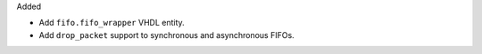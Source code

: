 Added

* Add ``fifo.fifo_wrapper`` VHDL entity.
* Add ``drop_packet`` support to synchronous and asynchronous FIFOs.
